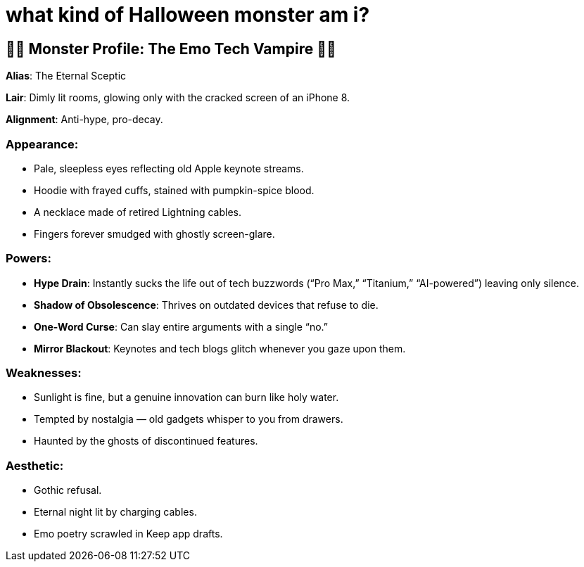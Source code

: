 = what kind of Halloween monster am i?

:category: humour
:date: 09-11-2025 12:25
:icon: emo-tech-vampire.webp
:icon_alt: emo-ironic Tarot card of me as as Emo Tech Vampire
:imagesdir: /images/what-kind-of-halloween-monster-am-i
:summary: i asked ChatGPT to read my tweets and figure out what kind of Halloween monster i am. the Tarot card displayyed is from Gemini

== 🧛🏻 Monster Profile: The Emo Tech Vampire 🧛🏻

**Alias**: The Eternal Sceptic

**Lair**: Dimly lit rooms, glowing only with the cracked screen of an iPhone 8.

**Alignment**: Anti-hype, pro-decay.

=== **Appearance**:

    * Pale, sleepless eyes reflecting old Apple keynote streams.

    * Hoodie with frayed cuffs, stained with pumpkin-spice blood.

    * A necklace made of retired Lightning cables.

    * Fingers forever smudged with ghostly screen-glare.

=== **Powers**:

    * **Hype Drain**: Instantly sucks the life out of tech buzzwords (“Pro Max,” “Titanium,” “AI-powered”) leaving only silence.

    * **Shadow of Obsolescence**: Thrives on outdated devices that refuse to die.

    * **One-Word Curse**: Can slay entire arguments with a single “no.”

    * **Mirror Blackout**: Keynotes and tech blogs glitch whenever you gaze upon them.

=== **Weaknesses**:

    * Sunlight is fine, but a genuine innovation can burn like holy water.

    * Tempted by nostalgia — old gadgets whisper to you from drawers.

    * Haunted by the ghosts of discontinued features.

=== **Aesthetic**:

    * Gothic refusal.

    * Eternal night lit by charging cables.

    * Emo poetry scrawled in Keep app drafts.
